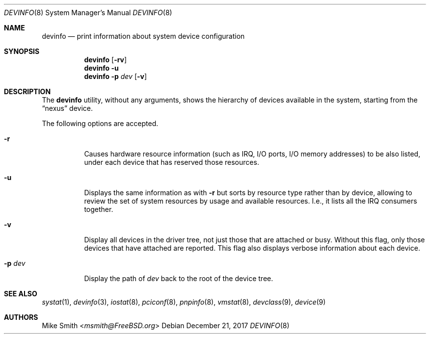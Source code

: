 .\" -*- nroff -*-
.\"
.\" Copyright (c) 2002 Hiten Pandya
.\" Copyright (c) 2002 Robert N. M. Watson
.\"
.\" All rights reserved.
.\"
.\" Redistribution and use in source and binary forms, with or without
.\" modification, are permitted provided that the following conditions
.\" are met:
.\" 1. Redistributions of source code must retain the above copyright
.\"    notice, this list of conditions and the following disclaimer.
.\" 2. Redistributions in binary form must reproduce the above copyright
.\"    notice, this list of conditions and the following disclaimer in the
.\"    documentation and/or other materials provided with the distribution.
.\"
.\" THIS SOFTWARE IS PROVIDED BY THE AUTHORS ``AS IS'' AND ANY EXPRESS OR
.\" IMPLIED WARRANTIES, INCLUDING, BUT NOT LIMITED TO, THE IMPLIED WARRANTIES
.\" OF MERCHANTABILITY AND FITNESS FOR A PARTICULAR PURPOSE ARE DISCLAIMED.
.\" IN NO EVENT SHALL THE AUTHORS BE LIABLE FOR ANY DIRECT, INDIRECT,
.\" INCIDENTAL, SPECIAL, EXEMPLARY, OR CONSEQUENTIAL DAMAGES (INCLUDING, BUT
.\" NOT LIMITED TO, PROCUREMENT OF SUBSTITUTE GOODS OR SERVICES; LOSS OF USE,
.\" DATA, OR PROFITS; OR BUSINESS INTERRUPTION) HOWEVER CAUSED AND ON ANY
.\" THEORY OF LIABILITY, WHETHER IN CONTRACT, STRICT LIABILITY, OR TORT
.\" (INCLUDING NEGLIGENCE OR OTHERWISE) ARISING IN ANY WAY OUT OF THE USE OF
.\" THIS SOFTWARE, EVEN IF ADVISED OF THE POSSIBILITY OF SUCH DAMAGE.
.\"
.\" $FreeBSD: releng/12.1/usr.sbin/devinfo/devinfo.8 327068 2017-12-21 19:19:43Z imp $
.\"
.Dd December 21, 2017
.Dt DEVINFO 8
.Os
.Sh NAME
.Nm devinfo
.Nd print information about system device configuration
.Sh SYNOPSIS
.Nm
.Op Fl rv
.Nm
.Fl u
.Nm
.Fl p Ar dev Op Fl v
.Sh DESCRIPTION
The
.Nm
utility, without any arguments, shows the hierarchy of devices available
in the system, starting from the
.Dq nexus
device.
.Pp
The following options are accepted.
.Bl -tag -width indent
.It Fl r
Causes hardware resource information (such as IRQ, I/O ports, I/O memory
addresses) to be also listed, under each device that has reserved those resources.
.It Fl u
Displays the same information as with
.Fl r
but sorts by resource type rather than by device, allowing to review the
set of system resources by usage and available resources.
I.e., it lists all
the IRQ consumers together.
.It Fl v
Display all devices in the driver tree, not just those that are attached or
busy.
Without this flag, only those devices that have attached are reported.
This flag also displays verbose information about each device.
.It Fl p Ar dev
Display the path of
.Ar dev
back to the root of the device tree.
.El
.Sh SEE ALSO
.Xr systat 1 ,
.Xr devinfo 3 ,
.Xr iostat 8 ,
.Xr pciconf 8 ,
.Xr pnpinfo 8 ,
.Xr vmstat 8 ,
.Xr devclass 9 ,
.Xr device 9
.Sh AUTHORS
.An Mike Smith Aq Mt msmith@FreeBSD.org
